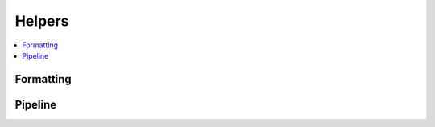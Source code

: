 
Helpers
=======

.. contents::
    :local:

Formatting
++++++++++

.. autosignature:: mlinsights.helpers.parameters.format_parameters

.. autosignature:: mlinsights.helpers.parameters.format_value

.. autosignature:: mlinsights.helpers.parameters.format_function_call

Pipeline
++++++++

.. autosignature:: mlinsights.helpers.pipeline.alter_pipeline_for_debugging

.. autosignature:: mlinsights.helpers.pipeline.enumerate_pipeline_models

